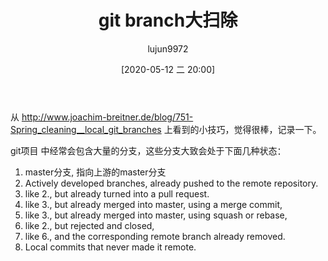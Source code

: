 #+TITLE: git branch大扫除
#+AUTHOR: lujun9972
#+TAGS: linux和它的小伙伴
#+DATE: [2020-05-12 二 20:00]
#+LANGUAGE:  zh-CN
#+STARTUP:  inlineimages
#+OPTIONS:  H:6 num:nil toc:t \n:nil ::t |:t ^:nil -:nil f:t *:t <:nil

从 http://www.joachim-breitner.de/blog/751-Spring_cleaning__local_git_branches 上看到的小技巧，觉得很棒，记录一下。

git项目 中经常会包含大量的分支，这些分支大致会处于下面几种状态：

1. master分支, 指向上游的master分支
2. Actively developed branches, already pushed to the remote repository.
3. like 2., but already turned into a pull request.
4. like 3., but already merged into master, using a merge commit,
5. like 3., but already merged into master, using squash or rebase,
6. like 2., but rejected and closed,
7. like 6., and the corresponding remote branch already removed.
8. Local commits that never made it remote.
